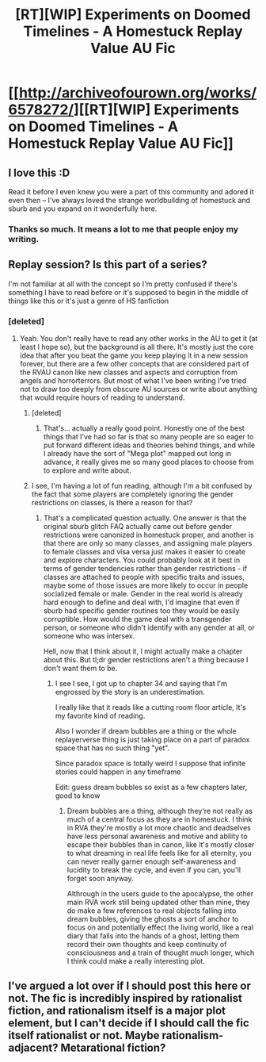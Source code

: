 #+TITLE: [RT][WIP] Experiments on Doomed Timelines - A Homestuck Replay Value AU Fic

* [[http://archiveofourown.org/works/6578272/][[RT][WIP] Experiments on Doomed Timelines - A Homestuck Replay Value AU Fic]]
:PROPERTIES:
:Author: medicinalElectricals
:Score: 13
:DateUnix: 1501287475.0
:DateShort: 2017-Jul-29
:END:

** I love this :D

Read it before I even knew you were a part of this community and adored it even then -- I've always loved the strange worldbuilding of homestuck and sburb and you expand on it wonderfully here.
:PROPERTIES:
:Author: Cariyaga
:Score: 2
:DateUnix: 1501340227.0
:DateShort: 2017-Jul-29
:END:

*** Thanks so much. It means a lot to me that people enjoy my writing.
:PROPERTIES:
:Author: medicinalElectricals
:Score: 2
:DateUnix: 1501393284.0
:DateShort: 2017-Jul-30
:END:


** Replay session? Is this part of a series?

I'm not familiar at all with the concept so I'm pretty confused if there's something I have to read before or it's supposed to begin in the middle of things like this or it's just a genre of HS fanfiction
:PROPERTIES:
:Author: MaddoScientisto
:Score: 2
:DateUnix: 1501364222.0
:DateShort: 2017-Jul-30
:END:

*** [deleted]
:PROPERTIES:
:Score: 2
:DateUnix: 1501387698.0
:DateShort: 2017-Jul-30
:END:

**** Yeah. You don't really have to read any other works in the AU to get it (at least I hope so), but the background is all there. It's mostly just the core idea that after you beat the game you keep playing it in a new session forever, but there are a few other concepts that are considered part of the RVAU canon like new classes and aspects and corruption from angels and horrorterrors. But most of what I've been writing I've tried not to draw too deeply from obscure AU sources or write about anything that would require hours of reading to understand.
:PROPERTIES:
:Author: medicinalElectricals
:Score: 2
:DateUnix: 1501392396.0
:DateShort: 2017-Jul-30
:END:

***** [deleted]
:PROPERTIES:
:Score: 2
:DateUnix: 1501393781.0
:DateShort: 2017-Jul-30
:END:

****** That's... actually a really good point. Honestly one of the best things that I've had so far is that so many people are so eager to put forward different ideas and theories behind things, and while I already have the sort of "Mega plot" mapped out long in advance, it really gives me so many good places to choose from to explore and write about.
:PROPERTIES:
:Author: medicinalElectricals
:Score: 2
:DateUnix: 1501395887.0
:DateShort: 2017-Jul-30
:END:


***** I see, I'm having a lot of fun reading, although I'm a bit confused by the fact that some players are completely ignoring the gender restrictions on classes, is there a reason for that?
:PROPERTIES:
:Author: MaddoScientisto
:Score: 2
:DateUnix: 1501408551.0
:DateShort: 2017-Jul-30
:END:

****** That's a complicated question actually. One answer is that the original sburb glitch FAQ actually came out before gender restrictions were canonized in homestuck proper, and another is that there are only so many classes, and assigning male players to female classes and visa versa just makes it easier to create and explore characters. You could probably look at it best in terms of gender tendencies rather than gender restrictions - if classes are attached to people with specific traits and issues, maybe some of those issues are more likely to occur in people socialized female or male. Gender in the real world is already hard enough to define and deal with, I'd imagine that even if sburb had specific gender routines too they would be easily corruptible. How would the game deal with a transgender person, or someone who didn't identify with any gender at all, or someone who was intersex.

Hell, now that I think about it, I might actually make a chapter about this. But tl;dr gender restrictions aren't a thing because I don't want them to be.
:PROPERTIES:
:Author: medicinalElectricals
:Score: 2
:DateUnix: 1501577680.0
:DateShort: 2017-Aug-01
:END:

******* I see I see, I got up to chapter 34 and saying that I'm engrossed by the story is an underestimation.

I really like that it reads like a cutting room floor article, It's my favorite kind of reading.

Also I wonder if dream bubbles are a thing or the whole replayerverse thing is just taking place on a part of paradox space that has no such thing "yet".

Since paradox space is totally weird I suppose that infinite stories could happen in any timeframe

Edit: guess dream bubbles so exist as a few chapters later, good to know
:PROPERTIES:
:Author: MaddoScientisto
:Score: 2
:DateUnix: 1501581609.0
:DateShort: 2017-Aug-01
:END:

******** Dream bubbles are a thing, although they're not really as much of a central focus as they are in homestuck. I think in RVA they're mostly a lot more chaotic and deadselves have less personal awareness and motive and ability to escape their bubbles than in canon, like it's mostly closer to what dreaming in real life feels like for all eternity, you can never really garner enough self-awareness and lucidity to break the cycle, and even if you can, you'll forget soon anyway.

Althrough in the users guide to the apocalypse, the other main RVA work still being updated other than mine, they do make a few references to real objects falling into dream bubbles, giving the ghosts a sort of anchor to focus on and potentially effect the living world, like a real diary that falls into the hands of a ghost, letting them record their own thoughts and keep continuity of consciousness and a train of thought much longer, which I think could make a really interesting plot.
:PROPERTIES:
:Author: medicinalElectricals
:Score: 1
:DateUnix: 1501684173.0
:DateShort: 2017-Aug-02
:END:


** I've argued a lot over if I should post this here or not. The fic is incredibly inspired by rationalist fiction, and rationalism itself is a major plot element, but I can't decide if I should call the fic itself rationalist or not. Maybe rationalism-adjacent? Metarational fiction?
:PROPERTIES:
:Author: medicinalElectricals
:Score: 1
:DateUnix: 1501287483.0
:DateShort: 2017-Jul-29
:END:
